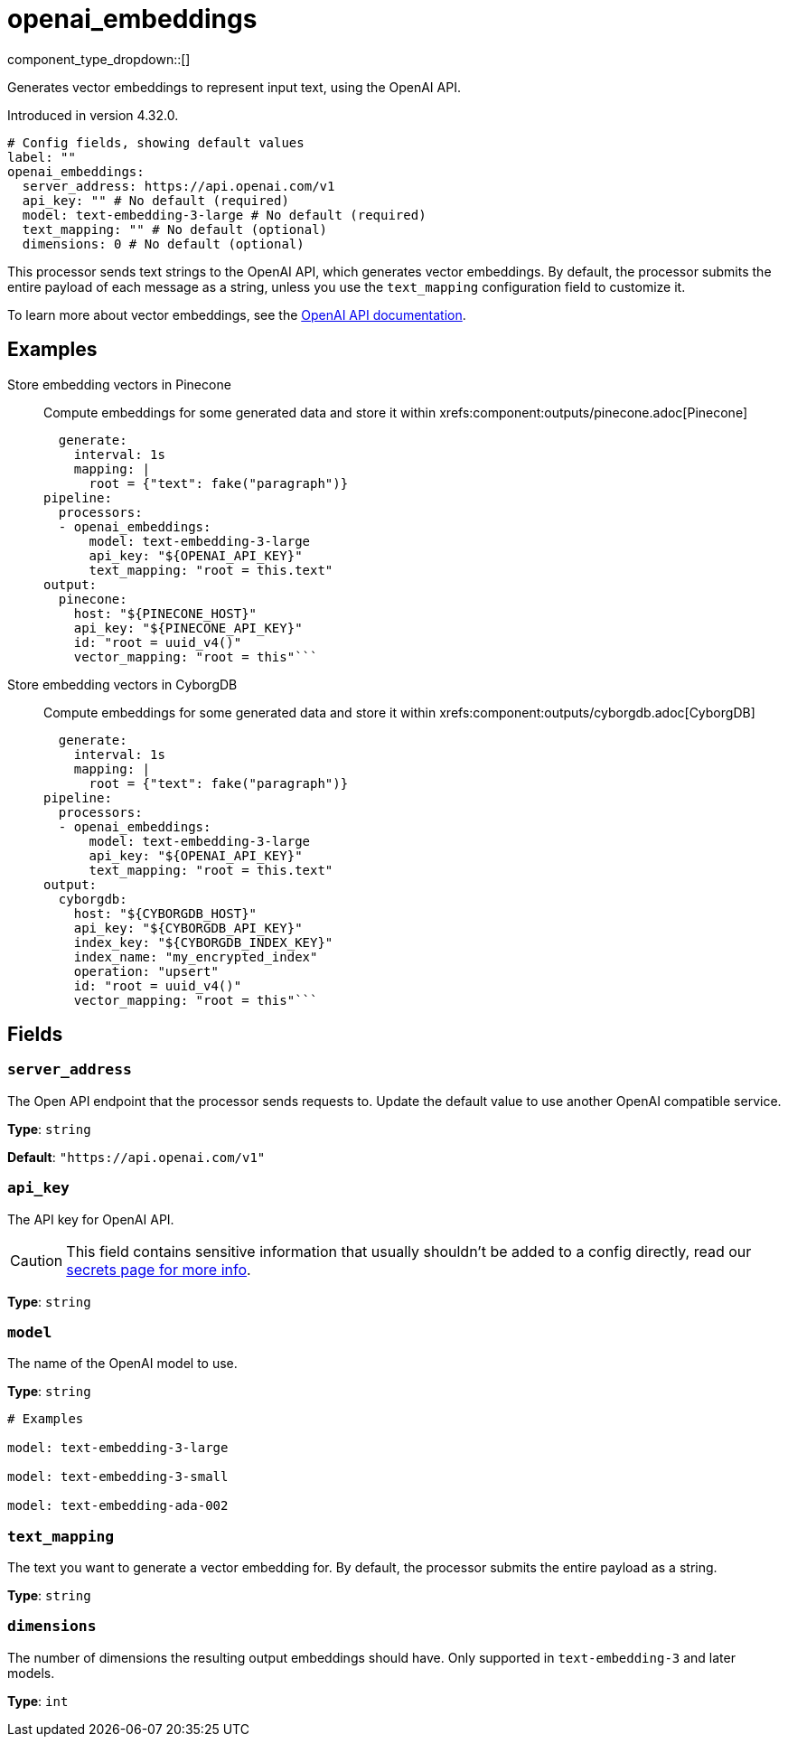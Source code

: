 = openai_embeddings
:type: processor
:status: experimental
:categories: ["AI"]



////
     THIS FILE IS AUTOGENERATED!

     To make changes, edit the corresponding source file under:

     https://github.com/redpanda-data/connect/tree/main/internal/impl/<provider>.

     And:

     https://github.com/redpanda-data/connect/tree/main/cmd/tools/docs_gen/templates/plugin.adoc.tmpl
////

// © 2024 Redpanda Data Inc.


component_type_dropdown::[]


Generates vector embeddings to represent input text, using the OpenAI API.

Introduced in version 4.32.0.

```yml
# Config fields, showing default values
label: ""
openai_embeddings:
  server_address: https://api.openai.com/v1
  api_key: "" # No default (required)
  model: text-embedding-3-large # No default (required)
  text_mapping: "" # No default (optional)
  dimensions: 0 # No default (optional)
```

This processor sends text strings to the OpenAI API, which generates vector embeddings. By default, the processor submits the entire payload of each message as a string, unless you use the `text_mapping` configuration field to customize it.

To learn more about vector embeddings, see the https://platform.openai.com/docs/guides/embeddings[OpenAI API documentation^].

== Examples

[tabs]
======
Store embedding vectors in Pinecone::
+
--

Compute embeddings for some generated data and store it within xrefs:component:outputs/pinecone.adoc[Pinecone]

```yamlinput:
  generate:
    interval: 1s
    mapping: |
      root = {"text": fake("paragraph")}
pipeline:
  processors:
  - openai_embeddings:
      model: text-embedding-3-large
      api_key: "${OPENAI_API_KEY}"
      text_mapping: "root = this.text"
output:
  pinecone:
    host: "${PINECONE_HOST}"
    api_key: "${PINECONE_API_KEY}"
    id: "root = uuid_v4()"
    vector_mapping: "root = this"```

--
Store embedding vectors in CyborgDB::
+
--

Compute embeddings for some generated data and store it within xrefs:component:outputs/cyborgdb.adoc[CyborgDB]

```yamlinput:
  generate:
    interval: 1s
    mapping: |
      root = {"text": fake("paragraph")}
pipeline:
  processors:
  - openai_embeddings:
      model: text-embedding-3-large
      api_key: "${OPENAI_API_KEY}"
      text_mapping: "root = this.text"
output:
  cyborgdb:
    host: "${CYBORGDB_HOST}"
    api_key: "${CYBORGDB_API_KEY}"
    index_key: "${CYBORGDB_INDEX_KEY}"
    index_name: "my_encrypted_index"
    operation: "upsert"
    id: "root = uuid_v4()"
    vector_mapping: "root = this"```

--
======

== Fields

=== `server_address`

The Open API endpoint that the processor sends requests to. Update the default value to use another OpenAI compatible service.


*Type*: `string`

*Default*: `"https://api.openai.com/v1"`

=== `api_key`

The API key for OpenAI API.
[CAUTION]
====
This field contains sensitive information that usually shouldn't be added to a config directly, read our xref:configuration:secrets.adoc[secrets page for more info].
====



*Type*: `string`


=== `model`

The name of the OpenAI model to use.


*Type*: `string`


```yml
# Examples

model: text-embedding-3-large

model: text-embedding-3-small

model: text-embedding-ada-002
```

=== `text_mapping`

The text you want to generate a vector embedding for. By default, the processor submits the entire payload as a string.


*Type*: `string`


=== `dimensions`

The number of dimensions the resulting output embeddings should have. Only supported in `text-embedding-3` and later models.


*Type*: `int`



